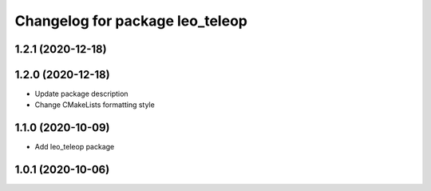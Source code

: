 ^^^^^^^^^^^^^^^^^^^^^^^^^^^^^^^^
Changelog for package leo_teleop
^^^^^^^^^^^^^^^^^^^^^^^^^^^^^^^^

1.2.1 (2020-12-18)
------------------

1.2.0 (2020-12-18)
------------------
* Update package description
* Change CMakeLists formatting style

1.1.0 (2020-10-09)
------------------
* Add leo_teleop package

1.0.1 (2020-10-06)
------------------
